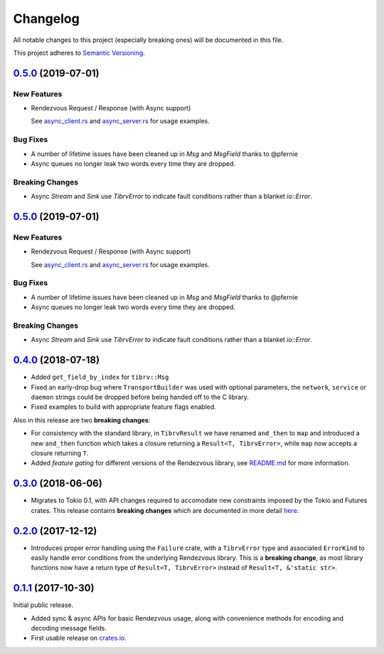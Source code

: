 ==========
Changelog
==========

All notable changes to this project (especially breaking ones) will be
documented in this file.

This project adheres to `Semantic Versioning <https://semver.org/>`_.

`0.5.0`_ (2019-07-01)
---------------------

New Features
~~~~~~~~~~~~

* Rendezvous Request / Response (with Async support)

  See `async_client.rs <https://github.com/bradfier/tibrv-rs/blob/master/examples/async_client.rs>`_
  and `async_server.rs <https://github.com/bradfier/tibrv-rs/blob/master/examples/async_server.rs>`_
  for usage examples.

Bug Fixes
~~~~~~~~~

* A number of lifetime issues have been cleaned up in `Msg` and `MsgField`
  thanks to @pfernie
* Async queues no longer leak two words every time they are dropped.

Breaking Changes
~~~~~~~~~~~~~~~~

* Async `Stream` and `Sink` use `TibrvError` to indicate fault conditions rather
  than a blanket `io::Error`.

`0.5.0`_ (2019-07-01)
---------------------

New Features
~~~~~~~~~~~~

* Rendezvous Request / Response (with Async support)

  See `async_client.rs <https://github.com/bradfier/tibrv-rs/blob/master/examples/async_client.rs>`_
  and `async_server.rs <https://github.com/bradfier/tibrv-rs/blob/master/examples/async_server.rs>`_
  for usage examples.

Bug Fixes
~~~~~~~~~

* A number of lifetime issues have been cleaned up in `Msg` and `MsgField`
  thanks to @pfernie
* Async queues no longer leak two words every time they are dropped.

Breaking Changes
~~~~~~~~~~~~~~~~

* Async `Stream` and `Sink` use `TibrvError` to indicate fault conditions rather
  than a blanket `io::Error`.

`0.4.0`_ (2018-07-18)
---------------------

* Added ``get_field_by_index`` for ``tibrv::Msg``
* Fixed an early-drop bug where ``TransportBuilder`` was used with
  optional parameters, the ``network``, ``service`` or ``daemon``
  strings could be dropped before being handed off to the C library.
* Fixed examples to build with appropriate feature flags enabled.

Also in this release are two **breaking changes**:

* For consistency with the standard library, in ``TibrvResult`` we have
  renamed ``and_then`` to ``map`` and introduced a new ``and_then``
  function which takes a closure returning a ``Result<T, TibrvError>``,
  while ``map`` now accepts a closure returning ``T``.
* Added *feature gating* for different versions of the Rendezvous
  library, see `README.md <https://github.com/bradfier/tibrv-rs/blob/master/README.md>`_
  for more information.

`0.3.0`_ (2018-06-06)
---------------------

* Migrates to Tokio 0.1, with API changes required to accomodate new
  constraints imposed by the Tokio and Futures crates.
  This release contains **breaking changes** which are documented in more
  detail `here <https://fstab.me/posts/tibrv-0.3.0.html>`_.

`0.2.0`_ (2017-12-12)
---------------------

* Introduces proper error handling using the ``Failure`` crate,
  with a ``TibrvError`` type and associated ``ErrorKind`` to easily
  handle error conditions from the underlying Rendezvous library.
  This is a **breaking change**, as most library functions now have a
  return type of ``Result<T, TibrvError>`` instead of ``Result<T, &'static str>``.

`0.1.1`_ (2017-10-30)
---------------------

Initial public release.

* Added sync & async APIs for basic Rendezvous usage, along with convenience
  methods for encoding and decoding message fields.
* First usable release on `crates.io <https://crates.io/crates/tibrv>`_.


.. _`0.5.0`: https://github.com/bradfier/tibrv-rs/compare/v0.4.0...v0.5.0
.. _`0.4.0`: https://github.com/bradfier/tibrv-rs/compare/v0.3.0...v0.4.0
.. _`0.3.0`: https://github.com/bradfier/tibrv-rs/compare/v0.2.0...v0.3.0
.. _`0.2.0`: https://github.com/bradfier/tibrv-rs/compare/v0.1.1...v0.2.0
.. _`0.1.1`: https://github.com/bradfier/tibrv-rs/compare/2947f836...v0.1.1
